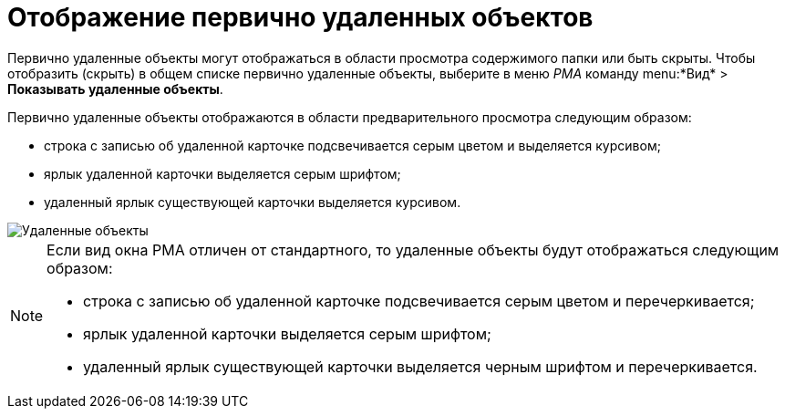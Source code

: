 = Отображение первично удаленных объектов

Первично удаленные объекты могут отображаться в области просмотра содержимого папки или быть скрыты. Чтобы отобразить (скрыть) в общем списке первично удаленные объекты, выберите в меню _РМА_ команду menu:*Вид* > *Показывать удаленные объекты*.

Первично удаленные объекты отображаются в области предварительного просмотра следующим образом:

* строка с записью об удаленной карточке подсвечивается серым цветом и выделяется курсивом;
* ярлык удаленной карточки выделяется серым шрифтом;
* удаленный ярлык существующей карточки выделяется курсивом.

image::Delete_Objects.png[Удаленные объекты]

[NOTE]
====
Если вид окна РМА отличен от стандартного, то удаленные объекты будут отображаться следующим образом:

* строка с записью об удаленной карточке подсвечивается серым цветом и перечеркивается;
* ярлык удаленной карточки выделяется серым шрифтом;
* удаленный ярлык существующей карточки выделяется черным шрифтом и перечеркивается.
====
